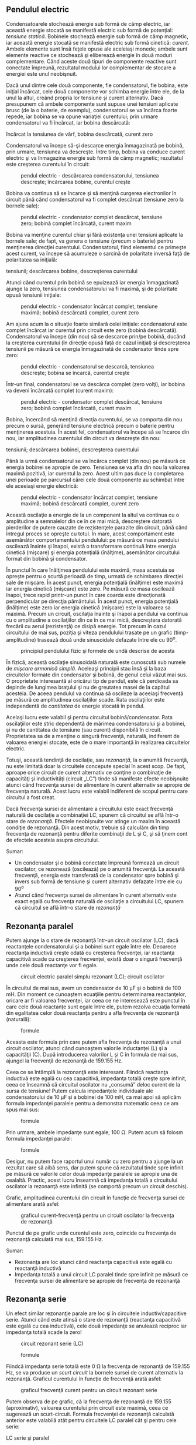 ** Pendulul electric

Condensatoarele stochează energie sub formă de câmp electric, iar
această energie stocată se manifestă electric sub formă de potenţial:
/tensiune statică/. Bobinele stochează energie sub formă de câmp
magnetic, iar această energie stocată se manifestă electric sub formă
cinetică: /curent/. Ambele elemente sunt însă feţele opuse ale aceleiaşi
monede; ambele sunt elemente reactive ce stochează şi eliberează energie
în două moduri complementare. Când aceste două tipuri de componente
reactive sunt conectate împreună, rezultatul modului lor complementar de
stocare a energiei este unul neobişnuit.

Dacă unul dintre cele două componente, fie condensatorul, fie bobina,
este iniţial încărcat, cele două componente vor schimba energie între
ele, de la unul la altul, creând propria lor tensiune şi curent
alternativ. Dacă presupunem că ambele componente sunt supuse unei
tensiuni aplicate brusc (de la o baterie, de exemplu), condensatorul se
va încărca foarte repede, iar bobina se va opune variaţiei curentului;
prin urmare condensatorul va fi încărcat, iar bobina descărcată:

#+CAPTION: pendul electric - încărcarea circuitului; condansator
încărcat la tensiunea de vârf, bobina descărcată, curent zero
[[../poze/02086.png]]

Condensatorul va începe să-şi descarce energia înmagazinată pe bobină,
prin urmare, tensiunea va descreşte. Între timp, bobina va conduce
curent electric şi va înmagazina energie sub formă de câmp magnetic;
rezultatul este creşterea curentului în circuit:

#+CAPTION: pendul electric - descărcarea condensatorului, tensiunea
#+CAPTION: descreşte; încărcarea bobine, curentul creşte
[[../poze/02087.png]]

Bobina va continua să se încarce şi să menţină curgerea electronilor în
circuit până când condensatorul va fi complet descărcat (tensiune zero
la bornele sale):

#+CAPTION: pendul electric - condensator complet descărcat, tensiune
#+CAPTION: zero; bobină complet încărcată, curent maxim
[[../poze/02088.png]]

Bobina va menţine curentul chiar şi fără existenţa unei tensiuni
aplicate la bornele sale; de fapt, va genera o tensiune (precum o
baterie) pentru menţinerea direcţiei curentului. Condensatorul, fiind
elementul ce primeşte acest curent, va începe să acumuleze o sarcină de
polaritate inversă faţă de polaritatea sa iniţială:

#+CAPTION: pendul electric - încărcarea condensatorului, creşterea
tensiunii; descărcarea bobine, descreşterea curentului
[[../poze/02089.png]]

Atunci când curentul prin bobină se epuizează iar energia înmagazinată
ajunge la zero, tensiunea condensatorului va fi maximă, şi de polaritate
opusă tensiunii iniţiale:

#+CAPTION: pendul electric - condensator încărcat complet, tensiune
#+CAPTION: maximă; bobină descărcată complet, curent zero
[[../poze/02090.png]]

Am ajuns acum la o situaţie foarte similară celei iniţiale:
condensatorul este complet încărcat iar curentul prin circuit este zero
(bobină descărcată). Condensatorul va începe (din nou) să se descarce
prin/pe bobină, ducând la creşterea curentului (în direcţie opusă faţă
de cazul iniţial) şi descreşterea tensiunii pe măsură ce energia
înmagazinată de condensator tinde spre zero:

#+CAPTION: pendul electric - condensatorul se descarcă, tensiunea
#+CAPTION: descreşte; bobina se încarcă, curentul creşte
[[../poze/02091.png]]

Într-un final, condensatorul se va descărca complet (zero volţi), iar
bobina va deveni încărcată complet (curent maxim):

#+CAPTION: pendul electric - condensator complet descărcat, tensiune
#+CAPTION: zero; bobină complet încărcată, curent maxim
[[../poze/02092.png]]

Bobina, încercând să menţină direcţia curentului, se va comporta din nou
precum o sursă, generând tensiune electrică precum o baterie pentru
menţinerea acestuia. În acest fel, condensatorul va începe să se încarce
din nou, iar amplitudinea curentului din circuit va descreşte din nou:

#+CAPTION: pendul electric - încărcarea condensatorului, creşterea
tensiunii; descărcarea bobinei, descreşterea curentului
[[../poze/02093.png]]

Până la urmă condensatorul se va încărca complet (din nou) pe măsură ce
energia bobinei se apropie de zero. Tensiunea se va afla din nou la
valoarea maximă pozitivă, iar curentul la zero. Acest ultim pas duce la
completarea unei perioade pe parcursul cărei cele două componente au
schimbat între ele aceeiaşi energie electrică:

#+CAPTION: pendul electric - condensator încărcat complet, tensiune
#+CAPTION: maximă; bobină descărcată complet, curent zero
[[../poze/02094.png]]

Această oscilaţie a energie de la un component la altul va continua cu o
amplitudine a semnalelor din ce în ce mai mică, descreştere datorată
pierderilor de putere cauzate de rezistenţele parazite din circuit, până
când întregul proces se opreşte cu totul. În mare, acest comportament
este asemănător comportamentului pendulului: pe măsură ce masa pendului
oscilează înainte şi înapoi, există o transformare continuă între
energia cinetică (mişcare) şi energia potenţială (înălţime), asemănător
circuitului format din bobină şi condensator.

În punctul în care înălţimea pendulului este maximă, masa acestuia se
opreşte pentru o scurtă perioadă de timp, urmată de schimbarea direcţiei
sale de mişcare. În acest punct, energia potenţială (înălţime) este
maximă iar energia cinetică (mişcare) este zero. Pe măsură ce masa
oscilează înapoi, trece rapid printr-un punct în care coarda este
direcţionată perpendicular pe direcţia pământului. În acest punct,
energia potenţială (înălţime) este zero iar energia cinetică (mişcare)
este la valoarea sa maximă. Precum un circuit, oscilaţia înainte şi
înapoi a pendului va continua cu o amplitudine a oscilaţiilor din ce în
ce mai mică, descreştera datorată frecării cu aerul (rezistenţă) ce
disipă energie. Tot precum în cazul circuitului de mai sus, poziţia şi
viteza pendulului trasate pe un grafic (timp-amplitudine) trasează două
unde sinusoidale defazate între ele cu 90^{o}.

#+CAPTION: principiul pendulului fizic şi formele de undă descrise de
#+CAPTION: acesta
[[../poze/02095.png]]

În fizică, această oscilaţie sinusoidală naturală este cunoscută sub
numele de /mişcare armonică simplă/. Aceleaşi principii stau însă şi la
baza circuitelor formate din condensator şi bobină, de genul celui văzut
mai sus. O proprietate interesantă al oricărui tip de pendul, este că
perdioada sa depinde de lungimea braţului şi nu de greutatea masei de la
capătul acesteia. De aceea pendulul va continua să oscileze la aceeiaşi
frecvenţă pe măsură ce amplitudinea oscilaţiilor scade. Rata
oscilaţiilor este independentă de /cantitatea/ de energie stocată în
pendul.

Acelaşi lucru este valabil şi pentru circuitul bobină/condensator. Rata
oscilaţiilor este stric dependentă de mărimea condensatorului şi a
bobinei, şi nu de cantitatea de tensiune (sau curent) disponibilă în
circuit. Proprietatea sa de a menţine o singură frecvenţă, naturală,
indiferent de valoarea energiei stocate, este de o mare importanţă în
realizarea circuitelor electric.

Totuşi, această tendinţă de oscilaţie, sau /rezonanţă/, la o anumită
frecvenţă, nu este limitată doar la circuitele concepute special în
acest scop. De fapt, aproape orice circuit de curent alternativ ce
conţine o combinaţie de capacităţi şi inductivităţi (circuit „LC”) tinde
să manifeste efecte neobişnuite atunci când frecvenţa sursei de
alimentare în curent alternativ se apropie de frecvenţa naturală. Acest
lucru este valabil indiferent de scopul pentru care circuitul a fost
creat.

Dacă frecvenţa sursei de alimentare a circuitului este exact frecvenţă
naturală de oscilaţie a combinaţiei LC, spunem că circuitul se află
într-o stare de /rezonanţă/. Efectele neobişnuite vor atinge un maxim în
această condiţie de rezonanţă. Din acest motiv, trebuie să calculăm din
timp frecvenţa de rezonanţă pentru diferite combinaţii de L şi C, şi să
ţinem cont de efectele acesteia asupra circuitului.

Sumar:

-  Un condensator şi o bobină conectate împreună formează un circuit
   oscilator, ce rezonează (oscilează) pe o anumită frecvenţă. La
   această frecvenţă, energia este transferată de la condensator spre
   bobină şi invers sub formă de tensiune şi curent alternativ defazate
   între ele cu 90^{o}
-  Atunci când frecvenţa sursei de alimentare în curent alternativ este
   exact egală cu frecvenţa naturală de oscilaţie a circuitului LC,
   spunem că circuitul se află într-o stare de /rezonanţă/

** Rezonanţa paralel

Putem ajunge la o stare de rezonanţă într-un circuit oscilator (LC),
dacă reactanţele condensatorului şi a bobinei sunt egale între ele.
Deoarece reactanţa inductivă creşte odată cu creşterea frecvenţei, iar
reactanţa capacitivă scade cu creşterea frecvenţei, există doar o
singură frecvenţă unde cele două reactanţe vor fi egale.

#+CAPTION: circuit electric paralel simplu rezonant (LC); circuit
#+CAPTION: oscilator
[[../poze/02096.png]]

În circuitul de mai sus, avem un condensator de 10 µF şi o bobină de 100
mH. Din moment ce cunoaştem ecuaţiile pentru determinarea reactanţelor,
oricare ar fi valoarea frecvenţei, iar ceea ce ne interesează este
punctul în care cele două reactanţe sunt egale între ele, putem rezolva
ecuaţia formată din egalitatea celor două reactanţa pentru a afla
frecvenţa de rezonanţă (naturală):

#+CAPTION: formule
[[../poze/12088.png]]

Aceasta este formula prin care putem afla frecvenţa de rezonanţă a unui
circuit oscilator, atunci când cunoaştem valorile inductanţei (L) şi a
capacităţii (C). După introducerea valorilor L şi C în formula de mai
sus, ajungel la frecvenţă de rezonanţă de 159.155 Hz.

Ceea ce se întâmplă la rezonanţă este interesant. Fiindcă reactanţa
inductivă este egală cu cea capacitivă, impedanţa totală creşte spre
infinit, ceea ce înseamnă că circuitul oscilator nu „consumă” deloc
curent de la sursa de tensiune! Putem calcula impedanţele individuale
ale condensatorului de 10 µF şi a bobinei de 100 mH, ca mai apoi să
aplicăm formula impedanţei paralele pentru a demonstra matematic ceea ce
am spus mai sus:

#+CAPTION: formule
[[../poze/12089.png]]

Prin urmare, ambele impedanţe sunt egale, 100 Ω. Putem acum să folosm
formula impedanţei paralel:

#+CAPTION: formule
[[../poze/12090.png]]

Desigur, nu putem face raportul unui număr cu zero pentru a ajunge la un
rezultat care să aibă sens, dar putem spune că rezultatul tinde spre
infinit pe măsură ce valorile celor două impedanţe paralele se apropie
una de cealaltă. Practic, acest lucru înseamnă că impedanţa totală a
circuitului oscilator la rezonanţă este infinită (se comportă precum un
circuit deschis).

Grafic, amplitudinea curentului din circuit în funcţie de frecvenţa
sursei de alimentare arată asfel:

#+CAPTION: graficul curent-frecvenţă pentru un circuit oscilator la
#+CAPTION: frecvenţa de rezonanţă
[[../poze/22005.png]]

Punctul de pe grafic unde curentul este zero, coincide cu frecvenţa de
rezonanţă calculată mai sus, 159.155 Hz.

Sumar:

-  Rezonanţa are loc atunci când reactanţa capacitivă este egală cu
   reactanţă inductivă
-  Impedanţa totală a unui circuit LC paralel tinde spre infinit pe
   măsură ce frecvenţa sursei de alimentare se apropie de frecvenţa de
   rezonanţă

** Rezonanţa serie

Un efect similar rezonanţie parale are loc şi în circuitele
inductiv/capacitive serie. Atunci când este atinsă o stare de rezonanţă
(reactanţa capacitivă este egală cu cea inductivă), cele două impedanţe
se anulează reciproc iar impedanţa totală scade la zero!

#+CAPTION: circuit rezonant serie (LC)
[[../poze/02098.png]] 
#+CAPTION:
#+CAPTION: formule
[[../poze/12092.png]]

Fiindcă impedanţa serie totală este 0 Ω la frecvenţa de rezonanţă de
159.155 Hz, se va produce un /scurt circuit/ la bornele sursei de curent
alternativ la rezonanţă. Graficul curentului în funcţie de frecvenţă
arată asfel:

#+CAPTION: graficul frecvenţă curent pentru un circuit rezonant serie
[[../poze/22006.png]]

Putem observa de pe grafic, că la frecvenţa de rezonanţă de 159.155
(aproximativ), valoarea curentului prin circuit este maximă, ceea ce
sugerează un scurt-circuit. Formula frecvenţei de rezonanţă calculată
anterior este valabilă atât pentru circuitele LC paralel cât şi pentru
cele serie:

#+CAPTION: formula de calcul a frecvenţei de rezonanţă pentru circuitele
LC serie şi paralel [[../poze/12091.png]]

Atenţie, datorită curenţilor mari ce se pot dezvoltă într-un circuit LC
serie la rezonantă, este posibilă apariţia unor căderi de tensiune
periculoase pe condensator şi bobină, întrucât fiecare component are o
impedanţă suficient de mare. Dacă alimentăm acest circuit cu doar 1 V,
căderile de tensiune pe cele două componente pot atinge valori
impresionante de aproximativ 70 V ! Prin urmare, fiţi foarte atenţi
atunci când experimentaţi cu asfel de circuite!

Sumar:

-  Impedanţa totală a unui circuit LC serie se apropie de zero pe măsură
   ce frecvenţa sursei de alimentare se apropie de frecvenţa de
   rezonantă
-  Formula de calcul a frecvenţei de rezonanţă este aceeiaşi ca şi în
   cazul circuitului LC paralel
-  Circuitele LC serie pot dezvolta căderi de tensiune extrem de mari pe
   cele două componente atunci când se află la rezonantă, datorită
   curenţilor mari din circuit şi a impedanţelor suficient de mari ale
   componentelor

** Aplicaţii ale rezonanţei

Până acum, fenomenul rezonanţei pare doar o curiozitate nefolositoare,
sau chiar dăunătoare,mai ales în cazul scurt-circuitării sursei de
tensiune alternativă în circuitul serie. Totuşi, rezonanţa este o
proprietate valoroasă a circuitelor de curent alternativ, fiind folosită
într-o varietate de aplicaţii.

Una dintre aplicaţiile rezonanţei constă în atingerea unei frecvenţe
stabile în circuitele folosite pentru producerea semnalelor alternative.
De obicei este folosit un circuit paralel în acest scop, condensatorul
şi bobina fiind conectate împreună, schimbând energie între ele,
alternativ. La fel cum pendulul poate fi folosit pentru stabilizarea
frecvenţei oscilaţiilor ceasurilor, un circuit oscilator (paralel) poate
fi folosit pentru stabilizarea frecvenţei electrice a unui circuit
/oscilator/ de curent alternativ. După cum am mai spus, frecvenţa impusă
de circuitul oscilator depinde doar de valorile L şi C, şi nu de
amplitudinea tensiunii sau a curentului din circuit.

#+CAPTION: circuit oscilator LC în curent alternativ
[[../poze/02100.png]]

O altă aplicaţie a rezonanţei este în circuitele în care efectele
impedanţelor mărite sau micşorate, la o anumită frecvenţă, sunt de
dorit. Un circuit rezonant poate fi folosit pentru „blocarea” (impedanţă
mare) unei anumite frecvenţe sau a unui domeniu de frecvenţe; circuitul
se comportă în acest caz precum un „filtru”, pentru selectarea anumitor
frecvenţe în defavoarea altora. Aceste circuite sunt de fapt denumite
/filtre/, iar studiul lor constituie o întreagă disciplină.

În principiu, acesta este şi modul de funcţionare al unui aparat de
radiorecepţie, ce selectează o anumită frecvenţă (post radio) din seria
frecvenţelor variate recepţionate de antenă.

Sumar:

-  Rezonanţa poate fi utilizată pentru menţinearea oscilaţiilor
   circuitelor de curent alternativ la o frecvenţă constantă
-  Rezonanţa poate fi exploatată pentru proprietăţile sale cu privire la
   impedanţă: creşterea sau descreşterea dramatică a impedanţei pentru
   anumite frecvenţe. Circuitele concepute special pentru înlăturarea
   tuturor frecvenţelor din circuit exceptând cele dorite, se numesc
   /filtre/

** Rezonanţa serie-paralel. Antirezonanţa

În circuitele reactive simple fără rezistenţă (sau rezistenţă foarte
mică), efectele impedanţelor la frecvenţa de rezonanţă vor fi cele
prezise de ecuaţia acesteia. Într-un circuit LC serie, aceasta înseamnă
impedanţă infinită. În circuitele LC serie, înseamnă impedanţă zero (la
rezonanţă).

#+CAPTION: formula de calcul a frecvenţei de rezonanţă între bobină şi
#+CAPTION: condensator
[[../poze/12091.png]]

Totuşi, dacă începem să introducem rezistenţă în circuitele LC, această
formulă de calcul pentru rezonanţă nu mai este utilizabilă. Vom luat
câteva circuite LC ca şi exemplu, folosind aceleaşi valori pentru
capacitate şi inductanţă ca şi înainte: 10 µF şi 100 mH. Frecvenţa de
rezonanţă, potrivit formulei, ar trebui să fie 159.155 Hz, dar să vedem
ce se întâmplă atunci când introducem un rezistor în circuit:

**** Circuit LC paralel; rezistor în serie cu bobina

#+CAPTION: circuit LC paralel; rezistor serie cu bobina
[[../poze/02102.png]] 
#+CAPTION: circuit LC paralel; rezistor serie cu
#+CAPTION: bobina; graficul variaţiei curentului cu frecvenţa
[[../poze/22008.png]]

Rezistorul conectat în paralel cu bobina produce un curent minim, ce nu
este zero, la frecvenţa de 136.8 Hz, şi nu la 159.2 Hz, valoarea
calculată.

**** Circuit LC paralel; condensatorul în serie cu rezistorul

#+CAPTION: circuit LC paralel; rezistor serie cu condensatorul
[[../poze/02103.png]] 
#+CAPTION: circuit LC paralel; rezistor serie cu
condensatorul; graficul variaţiei curentului cu frecvenţa
[[../poze/22009.png]]

Curentul minim în acest caz este la frecvenţa de 180 Hz, nu la 159.2.

**** Circuit LC serie; rezistor paralel cu bobina

Întorcându-ne la circuitul LC serie, vom conecta o rezistenţă în paralel
cu bobina. În circuitul de mai jos, rezistorul R_{1} de 1 Ω este
conectat în serie cu bobina şi condensatorul pentru limitarea curentului
total prin circuit la rezonanţă. Rezistorul „extra” pe care îl
introducem în circuit pentru influenţarea frecvenţei de rezonanţă este
rezistorul R_{2} de 100 Ω:

#+CAPTION: circuit LC serie; rezistor paralel cu bobina
[[../poze/02104.png]] 
#+CAPTION: circuit LC serie; rezistor paralel cu
#+CAPTION: bobina; graficul variaţiei curentului cu frecvenţa
[[../poze/22010.png]]

Circuitul rezonant serie (LC) cu un rezistor conectat în paralel cu
bobina, prezintă un curent maxim la o frecvenţă de 180 Hz, faţă de
159.2.

**** Circuit LC serie; rezistor paralel cu condensatorul

#+CAPTION: circuit LC serie; rezistor paralel cu condensatorul
[[../poze/02105.png]] 
#+CAPTION: circuit LC serie; rezistor paralel cu
condensatorul; graficul variaţiei curentului cu frecvenţa
[[../poze/22011.png]]

Şi în acest caz, curentul maxim prin circuit nu se mai produce la
frecvenţa de 159.2 Hz, ci la 136.8 Hz.

**** Antirezonanţa

Tendinţa rezistenţei de modificare a punctului în care impedanţa atinge
maximul sau minimul într-un circuit LC, poartă numel de /antirezonanţă/.

Din nou, efectele de mai sus ilustrează natura complementară a
condensatoarelor şi a bobinelor: rezistenţa serie cu unul dintre ele
crează un efect de antirezonanţă echivalent cu rezistenţa paralel cu
celălalt. Dacă ne uităm şi mai atent la graficele de mai sus, putem
observa că frecvenţele de rezonanţă sunt modificate cu aceeiaşi valoare,
iar forma graficelor complementare sunt în oglindă!

Nu este foarte greu să adăugăm o rezistenţă într-un circuit LC, dar,
deşi confecţionarea condensatorilor cu rezistenţe neglijabile, este
posibilă, bobinele suferă la acest capitol; rezistenţele lor sunt mari
datorită lungimilor conductorilor folosiţi la confecţionarea acestora.
Mai mult decât atât, rezistenţa conductorilor tinde să crească odată cu
creşterea frecvenţei de funcţionare, datorită /efectului pelicular/,
efect ce se manifestă prin excluderea deplasării curentului alternativ
prin centrul conductorului, reducând prin urmare secţiunea transversală
a firului şi mărind asfel rezistenţa sa. Asfel, bobinele nu doar că au
rezistenţă, dar au o rezistenţă variabilă, dependentă de frecvenţă.

Pe lângă asta, bobinele se mai confruntă şi cu pierderi, datorită
miezurilor de fier folosite, efect cunoscut sub numele de /curenţi
turbionari/.

**** Circuit RLC serie

O excepţie de la regula conform cărei o rezistenţă adiţională într-un
circuit LC modifică valoarea rezistenţei de rezonanţă, este circuitul
RLC serie. Atâta timp cât toate componentele sunt conectate în serie,
frecvenţa de rezonanţă nu va fi afectată de rezistenţa în plus introdusă
în circuit. Graficul variaţiei curentului în funcţie de frecvenţă este
prezentat mai jos:

#+CAPTION: circuit RLC serie; frecvenţa de rezonanţă nu este afectată de
#+CAPTION: introducerea unei rezistenţe în serie
[[../poze/02106.png]] 
#+CAPTION:
circuit RLC serie; graficul variaţiei curentului cu frecvenţa
[[../poze/22012.png]]

Valoarea curentului maxim este din nou atinsă pentru frecvenţa de 159.2
Hz!

**** Aplicaţiile antirezonanţei

Este bine de ştiu că antirezonanţa are un efect de amortizare (atenuare)
a oscilaţiilor circuitelor pur LC, precum cele paralel. La începutul
acestui capitol am observat cum un condensator şî o bobină conectate
direct împreună se comportă precum un pendul, schimbând tensiune şi
curent între ele precum un pendul schimbă energia potenţială cu cea
cinetică, alternatov. Într-un circuit oscilator perfect (rezistenţă
zero), această oscilaţie poate continua la infinit, la fel ca în cazul
unui pendul fără frecări, ce ar putea oscila la infinit la frecvenţa sa
de rezonanţă. Dar aceste dispozitive fără frecare sunt foarte greu de
găsit în realitate, şi la fel este şi cazul circuitelor oscilatoare.
Pierderea de energie prin rezistenţă (sau alte tipuri de pierdere)
într-un circuit LC va duce la atenuarea amplitudinii oscilaţiilor până
acestea se „sting”. Dacă într-un circuit oscilator, există suficiente
pierderi de energie, acesta nu va rezona deloc.

Efectul de antirezonanţă este mai mult decât o simplă curiozitate: poate
fi extrem de utilă la eliminarea oscilaţiilor /nedorite/ din circuitele
ce conţin inductanţe sau capacităţi parazite, precum este cazul
majorităţii circuitelor. Să luăm ca şi exemplu următorul circuit, al
cărei constantă de timp este L/R:

#+CAPTION: circuit electric cu constanta de timp L/R
[[../poze/02107.png]]

Idea acestui circuit este simplă: încărcarea bobinei atunci când
întrerupătorul este închis. Rata (viteza) de încărcare a bobine depinde
de raportul L/R, cunoscut sub numele de constante de timp al
circuitului, măsurată în secunde. Totuşi, dacă ar fi să construim fizic
un asfel de circuit, am descoperi oscilaţii neaşteptate a tensiunii la
bornele bobine atunci când întrerupătorul este închis. De ce se întâmplă
acest lucru? Nu există niciun condensator în circuit, prin urmare, cum
putem avea oscilaţie rezonantă folosind doar o bobină, un rezistor şi o
baterie?

#+CAPTION: circuit electric cu constanta de timp L/R; forma reală şi
#+CAPTION: forma ideală a undei L/R
[[../poze/02108.png]]

Toate bobinele prezintă o anumită capacitate parazită datorită modului
de realizare a înfăşurărilor. De asemenea, conductorii folosiţi pentru
realizarea circuitului, prezintă şi ei o anumită capacitate parazită. Cu
toate că proiectarea „curată” a circuitelor electrice elimină mare parte
dintre aceste capacităţi parazite, aceasta nu poate fi niciodată
eliminată integral. Dacă acest lucru cauzează probleme de rezonanţă
(oscilaţii nedorite), un mod de combatere al acestui efect este prin
adăugarea rezistenţelor. Dacă un rezistor, R, este suficient de mare,
acesta va duce la o situaţie de antirezonanţă, disipând suficientă
energie pentru anularea, sau diminuarea efectelor oscilaţiei datorate
combinaţiei dintre inductanţă şi capacităţile parazite.

Este interesant de menţionat faptul că, principiul utilizării
rezistenţei pentru eliminarea efectelor nedorite ale rezonanţei este des
folosit în conceperea sistemlor mecanice, unde orice obiect aflat în
mişcare reprezintă un potenţial rezonator. O aplicaţie extrem de des
întâlnită este folosirea amortizoarelor la automobile. Fără amortizoare,
automobilele ar vibra necontrolat la frecvenţa de rezonanţă, atunci când
ar întâlni o denivelare în asfalt, de exemplu. Rolul amortizorului este
de a introduce un efect antirezonant puterni prin disiparea energiei pe
cale hidraulică, în acelaşi fel în care un rezistor disipă energie pe
cale electrică.

Sumar:

-  Adaugarea unei rezistenţe într-un circuit LC poate duce efectul de
   /antirezonanţă/, unde efectele de vârf ale impedanţei au loc la o
   frecvenţă diferită faţă de frecvenţa de rezonanţă iniţială
-  Rezistenţa prezentă în bobinele reale poate contribui în mare măsură
   la apariţia antirezonanţei. O sursă a unei asfel de rezistenţe este
   efectul pelicular.
-  Într-un circuit RLC serie, rezistenţa adiţională în circuit /nu/
   produce antirezonanţă.

